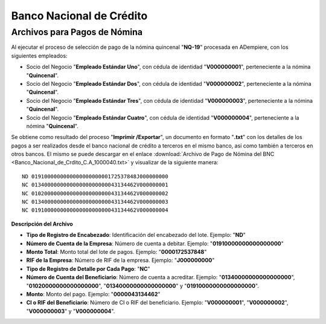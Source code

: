 .. _documento/banco-bnc:

**Banco Nacional de Crédito**
=============================


**Archivos para Pagos de Nómina**
*********************************

Al ejecutar el proceso de selección de pago de la nómina quincenal "**NQ-19**" procesada en ADempiere, con los siguientes empleados:

- Socio del Negocio "**Empleado Estándar Uno**", con cédula de identidad "**V000000001**", perteneciente a la nómina "**Quincenal**".
- Socio del Negocio "**Empleado Estándar Dos**", con cédula de identidad "**V000000002**", perteneciente a la nómina "**Quincenal**".
- Socio del Negocio "**Empleado Estándar Tres**", con cédula de identidad "**V000000003**", perteneciente a la nómina "**Quincenal**".
- Socio del Negocio "**Empleado Estándar Cuatro**", con cédula de identidad "**V000000004**", perteneciente a la nómina "**Quincenal**".

Se obtiene como resultado del proceso "**Imprimir /Exportar**", un documento en formato "**.txt**" con los detalles de los pagos a ser realizados desde el banco nacional de crédito a terceros en el mismo banco, así como también a terceros en otros bancos. El mismo se puede descargar en el enlace :download:`Archivo de Pago de Nómina del BNC <Banco_Nacional_de_Crdito_C.A_1000040.txt>` y visualizar de la siguiente manera:

::

    ND 019100000000000000000000172537848J000000000
    NC 013400000000000000000000043134462V000000001
    NC 010200000000000000000000043134462V000000002
    NC 013400000000000000000000043134462V000000003
    NC 019100000000000000000000043134462V000000004

**Descripción del Archivo**

- **Tipo de Registro de Encabezado**: Identificación del encabezado del lote. Ejemplo: "**ND**"
- **Número de Cuenta de la Empresa**: Número de cuenta a debitar. Ejemplo: "**01910000000000000000**"
- **Monto Total**: Monto total del lote de pagos. Ejemplo: "**0000172537848**"
- **RIF de la Empresa**: Número de RIF de la empresa. Ejemplo: "**J000000000**"
- **Tipo de Registro de Detalle por Cada Pago**: "**NC**"
- **Número de Cuenta del Beneficiario**: Número de cuenta a acreditar. Ejemplo: "**01340000000000000000**", "**01020000000000000000**", "**01340000000000000000**" y "**01910000000000000000**".
- **Monto**: Monto del pago. Ejemplo: "**0000043134462**"
- **CI o RIF del Beneficiario**: Número de CI o RIF del beneficiario. Ejemplo: "**V000000001**", "**V000000002**", "**V000000003**" y "**V000000004**".